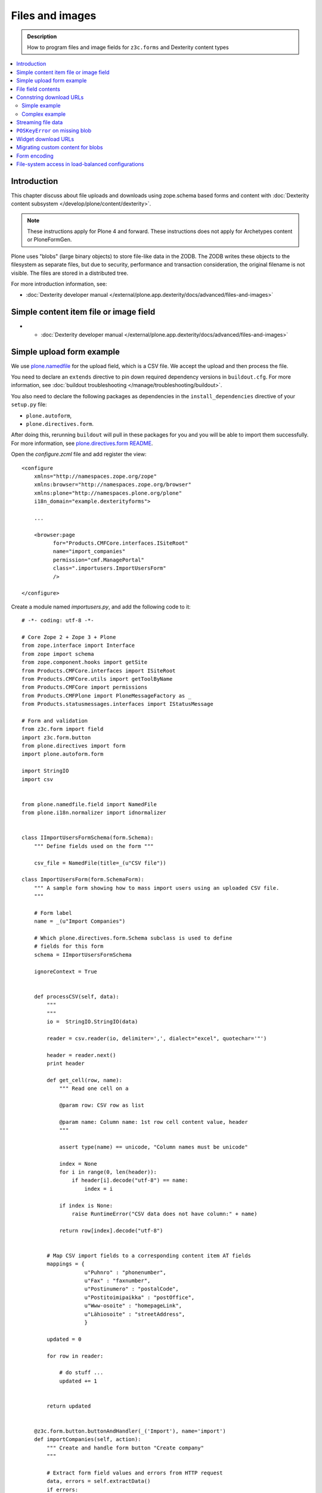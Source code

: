 ==================
Files and images
==================

.. admonition:: Description

    How to program files and image fields for ``z3c.forms`` and Dexterity
    content types

.. contents:: :local:

Introduction
=============

This chapter discuss about file uploads and downloads using
zope.schema based forms and content with :doc:`Dexterity content subsystem </develop/plone/content/dexterity>`.

.. note ::

    These instructions apply for Plone 4 and forward. These instructions
    does not apply for Archetypes content or PloneFormGen.

Plone uses "blobs" (large binary objects) to store file-like data in the
ZODB. The ZODB writes these objects to the filesystem as separate files,
but due to security, performance and transaction consideration, the original
filename is not visible. The files are stored in a distributed tree.

For more introduction information, see:

* :doc:`Dexterity developer manual </external/plone.app.dexterity/docs/advanced/files-and-images>`

Simple content item file or image field
=========================================

* * :doc:`Dexterity developer manual </external/plone.app.dexterity/docs/advanced/files-and-images>`

Simple upload form example
===========================

We use `plone.namedfile <https://pypi.python.org/pypi/plone.namedfile>`_
for the upload field, which is a CSV file. We accept the upload and then
process the file.

You need to declare an ``extends`` directive to pin down required dependency
versions in ``buildout.cfg``.
For more information, see :doc:`buildout troubleshooting </manage/troubleshooting/buildout>`.

You also need to declare the following packages as dependencies in
the ``install_dependencies`` directive of your ``setup.py`` file:

* ``plone.autoform``,
* ``plone.directives.form``.

After doing this, rerunning ``buildout`` will pull in these packages for you
and you will be able to import them successfully.
For more information, see `plone.directives.form README <https://pypi.python.org/pypi/plone.directives.form>`_.


Open the *configure.zcml* file and add register the view::

    <configure
        xmlns="http://namespaces.zope.org/zope"
        xmlns:browser="http://namespaces.zope.org/browser"
        xmlns:plone="http://namespaces.plone.org/plone"
        i18n_domain="example.dexterityforms">

        ...

        <browser:page
              for="Products.CMFCore.interfaces.ISiteRoot"
              name="import_companies"
              permission="cmf.ManagePortal"
              class=".importusers.ImportUsersForm"
              />

    </configure>

Create a module named *importusers.py*, and add the following code to it::

    # -*- coding: utf-8 -*-

    # Core Zope 2 + Zope 3 + Plone
    from zope.interface import Interface
    from zope import schema
    from zope.component.hooks import getSite
    from Products.CMFCore.interfaces import ISiteRoot
    from Products.CMFCore.utils import getToolByName
    from Products.CMFCore import permissions
    from Products.CMFPlone import PloneMessageFactory as _
    from Products.statusmessages.interfaces import IStatusMessage

    # Form and validation
    from z3c.form import field
    import z3c.form.button
    from plone.directives import form
    import plone.autoform.form

    import StringIO
    import csv


    from plone.namedfile.field import NamedFile
    from plone.i18n.normalizer import idnormalizer


    class IImportUsersFormSchema(form.Schema):
        """ Define fields used on the form """

        csv_file = NamedFile(title=_(u"CSV file"))

    class ImportUsersForm(form.SchemaForm):
        """ A sample form showing how to mass import users using an uploaded CSV file.
        """

        # Form label
        name = _(u"Import Companies")

        # Which plone.directives.form.Schema subclass is used to define
        # fields for this form
        schema = IImportUsersFormSchema

        ignoreContext = True


        def processCSV(self, data):
            """
            """
            io =  StringIO.StringIO(data)

            reader = csv.reader(io, delimiter=',', dialect="excel", quotechar='"')

            header = reader.next()
            print header

            def get_cell(row, name):
                """ Read one cell on a

                @param row: CSV row as list

                @param name: Column name: 1st row cell content value, header
                """

                assert type(name) == unicode, "Column names must be unicode"

                index = None
                for i in range(0, len(header)):
                    if header[i].decode("utf-8") == name:
                        index = i

                if index is None:
                    raise RuntimeError("CSV data does not have column:" + name)

                return row[index].decode("utf-8")


            # Map CSV import fields to a corresponding content item AT fields
            mappings = {
                        u"Puhnro" : "phonenumber",
                        u"Fax" : "faxnumber",
                        u"Postinumero" : "postalCode",
                        u"Postitoimipaikka" : "postOffice",
                        u"Www-osoite" : "homepageLink",
                        u"Lähiosoite" : "streetAddress",
                        }

            updated = 0

            for row in reader:

                # do stuff ...
                updated += 1


            return updated


        @z3c.form.button.buttonAndHandler(_('Import'), name='import')
        def importCompanies(self, action):
            """ Create and handle form button "Create company"
            """

            # Extract form field values and errors from HTTP request
            data, errors = self.extractData()
            if errors:
                self.status = self.formErrorsMessage
                return

            # Do magic
            file = data["csv_file"].data

            number = self.processCSV(file)

            # If everything was ok post success note
            # Note you can also use self.status here unless you do redirects
            if number is not None:
                # mark only as finished if we get the new object
                IStatusMessage(self.request).addStatusMessage(_(u"Created/updated companies:") + unicode(number), "info")


File field contents
===========================

Example::

    from zope import schema
    from zope.interface import implements, alsoProvides
    from persistent import Persistent
    from plone import namedfile
    from plone.namedfile.field import NamedBlobFile, NamedBlobImage
    from zope.schema.fieldproperty import FieldProperty

    class IHeaderAnimation(form.Schema):
        """ Alternative header flash animation/imagae """

        animation = NamedBlobFile(title=u"Header flash animation", description=u"Upload SWF file which is shown in the header", required=False)


    # Sample file data used in simulated uploads
    sample_data = (
             'GIF89a\x10\x00\x10\x00\xd5\x00\x00\xff\xff\xff\xff\xff\xfe\xfc\xfd\xfd'
             '\xfa\xfb\xfc\xf7\xf9\xfa\xf5\xf8\xf9\xf3\xf6\xf8\xf2\xf5\xf7\xf0\xf4\xf6'
             '\xeb\xf1\xf3\xe5\xed\xef\xde\xe8\xeb\xdc\xe6\xea\xd9\xe4\xe8\xd7\xe2\xe6'
             '\xd2\xdf\xe3\xd0\xdd\xe3\xcd\xdc\xe1\xcb\xda\xdf\xc9\xd9\xdf\xc8\xd8\xdd'
             '\xc6\xd7\xdc\xc4\xd6\xdc\xc3\xd4\xda\xc2\xd3\xd9\xc1\xd3\xd9\xc0\xd2\xd9'
             '\xbd\xd1\xd8\xbd\xd0\xd7\xbc\xcf\xd7\xbb\xcf\xd6\xbb\xce\xd5\xb9\xcd\xd4'
             '\xb6\xcc\xd4\xb6\xcb\xd3\xb5\xcb\xd2\xb4\xca\xd1\xb2\xc8\xd0\xb1\xc7\xd0'
             '\xb0\xc7\xcf\xaf\xc6\xce\xae\xc4\xce\xad\xc4\xcd\xab\xc3\xcc\xa9\xc2\xcb'
             '\xa8\xc1\xca\xa6\xc0\xc9\xa4\xbe\xc8\xa2\xbd\xc7\xa0\xbb\xc5\x9e\xba\xc4'
             '\x9b\xbf\xcc\x98\xb6\xc1\x8d\xae\xbaFgs\x00\x00\x00\x00\x00\x00\x00\x00'
             '\x00\x00\x00\x00\x00\x00\x00\x00\x00\x00\x00\x00\x00\x00\x00\x00\x00\x00'
             '\x00,\x00\x00\x00\x00\x10\x00\x10\x00\x00\x06z@\x80pH,\x12k\xc8$\xd2f\x04'
             '\xd4\x84\x01\x01\xe1\xf0d\x16\x9f\x80A\x01\x91\xc0ZmL\xb0\xcd\x00V\xd4'
             '\xc4a\x87z\xed\xb0-\x1a\xb3\xb8\x95\xbdf8\x1e\x11\xca,MoC$\x15\x18{'
             '\x006}m\x13\x16\x1a\x1f\x83\x85}6\x17\x1b $\x83\x00\x86\x19\x1d!%)\x8c'
             '\x866#\'+.\x8ca`\x1c`(,/1\x94B5\x19\x1e"&*-024\xacNq\xba\xbb\xb8h\xbeb'
             '\x00A\x00;'
             )

    class HeaderAnimation(Persistent):
        """ Persistent storage object used in IHeaderBehavior.alternatives list.

        This holds information about one animation/image upload.
        """
        implements(IHeaderAnimation)

        animation = FieldProperty(IHeaderAnimation["animation"])

    animation = HeaderAnimation()
    animation.file = namedfile.NamedBlobFile(sample_data, filename=u"flash.swf")

Connstring download URLs
========================

Simple example
----------------

In Dexterity you can specify a ``@@download`` field for content types:

.. code-block:: html

    <!-- Render link to video file if it's uploaded to this context item -->
    <tal:video define="video nocall:context/videoFile"
        tal:condition="nocall:video">
        <a class="flow-player" tal:attributes="href string:${context/absolute_url}/@@download/videoFile/${video/filename}"></a>
    </tal:video>

Complex example
---------------

You need to expose file content to the site user through a view and then
refer to the URL of the view in your HTML template. There are some tricks
you need to keep in mind:

* All file download URLs should be timestamped, or the reupload file change
  will not be reflected in the browser.

* You might want to serve different file types from different URLs and set
  special HTTP headers for them.

Complex example (``plone.app.headeranimations``)::

    from plone.namedfile.interfaces import INamedBlobFile, INamedBlobImage

    # <browser:page> providing blob object traverse and streaming
    # using download_blob() function below
    download_view_name = "@@header_animation_helper"

    def construct_url(context, animation_object_id, blob):
        """ Construct download URL for delivering files.

        Adds file upload timestamp to URL to prevent cache issues.

        @param context: Content object who own the files

        @param animation_object_id: Unique identified for the animation in the animation container
               (in the case there are several of them)

        @param field_value: NamedBlobFile or NamedBlobImage or None

        @return: None if there is no blob or the blob field value is empty (file has been removed from admin interface)
        """

        if blob == None:
            return None

        # This case occurs when the file has been removed thorugh form interfaces
        # (one of keep, replace, remove options on file widget)


        if animation_object_id == None:
            raise RuntimeError("Cannot have None id")

        # Timestamping prevents caching issues,
        # otherwise the browser shows the old version after reupload
        if hasattr(blob, "_p_mtime"):
            # Zope persistency timestamp is float seconds since epoch
            timestamp = blob._p_mtime
        else:
            timestamp = ""

        # We have different BrowserView methods for download depending on the file type
        # (to apply Flash fix)
        if INamedBlobFile.providedBy(blob):
            func_name = "download_animation"
        else:
            func_name = "download_image"

        # This looks like
        return context.absolute_url() + "/" + download_view_name + "/" + func_name + "?timestamp=" + str(timestamp)

Streaming file data
===================

File data is delivered to the browser as a stream. The view function returns
a streaming iterator instead of raw data. This greatly reduces the latency
and memory usage when the file should not be buffered as a whole to
memory before sending.

Example (``plone.app.headeranimation``)::

    from zope.publisher.interfaces import IPublishTraverse, NotFound

    from plone.namedfile.utils import set_headers, stream_data
    from plone.namedfile.interfaces import INamedBlobFile, INamedBlobImage

    def download_blob(context, request, file):
        """ Stream animation or image BLOB to the browser.

        @param context: Context object name is used to set the filename if blob itself doesn't provide one

        @param request: HTTP request

        @param file: Blob object
        """
        if file == None:
            raise NotFound(context, '', request)

        # Try determine blob name and default to "context_id_download"
        # This is only visible if the user tried to save the file to local computer
        filename = getattr(file, 'filename', context.id + "_download")

        # Sets Content-Type and Content-Length
        set_headers(file, request.response)

        # Set headers for Flash 10
        # http://www.littled.net/new/2008/10/17/plone-and-flash-player-10/
        cd = 'inline; filename=%s' % filename
        request.response.setHeader("Content-Disposition", cd)

        return stream_data(file)

    class HeaderAnimationFieldDownload(BrowserView):
        """ Allow file and image downloads in form widgets.

        Unlike HeaderAnimationHelper, this does not do
        any kind of header resolving, but serves files always
        from the context object itself.
        """

        def __init__(self, context, request):
            self.context = context
            self.request = request
            self.behavior = IHeaderBehavior(self.context)

            self.animation_object_id = self.request.form["animation_object_id"]


        def lookUpAnimation(self):
            """ Don't do look-up in init, since failure there will raise ComponentLookupError instead of NotFound.

            @return: Blob object to be streamed
            """
            if not self.animation_object_id in self.behavior.alternatives:
                raise NotFound(self, "Bad animation id:" + self.animation_object_id , self.request)

            return self.behavior.alternatives[self.animation_object_id]

        def download_animation(self):
            """ """
            animation = self.lookUpAnimation()
            return download_blob(self.context, self.request, animation.animation)

        def download_image(self):
            """ """
            animation = self.lookUpAnimation()
            stream_iterator = download_blob(self.context, self.request, animation.image)
            return stream_iterator

``POSKeyError`` on missing blob
=================================

A ``POSKeyError`` is raised when you try to access blob *attributes*, but
the actual file is not available on the disk. You can still load the blob
object itself fine (as it's being stored in the ZODB, not on the
filesystem).

Example::

    Module ZPublisher.Publish, line 119, in publish
    Module ZPublisher.mapply, line 88, in mapply
    Module ZPublisher.Publish, line 42, in call_object
    Module plone.app.headeranimation.browser.views, line 92, in download_image
    Module plone.app.headeranimation.browser.views, line 75, in _download_blob
    Module plone.app.headeranimation.browser.download, line 90, in download_blob
    Module plone.namedfile.utils, line 58, in stream_data
    Module ZODB.Connection, line 811, in setstate
    Module ZODB.Connection, line 876, in _setstate
    Module ZODB.blob, line 623, in loadBlob
    POSKeyError: 'No blob file'

This might occur for example because you have copied the ``Data.fs`` file to
another computer, but not blob files.

You probably want to catch ``POSKeyError`` s and return something more
sane instead::

    def download_blob(context, request, file):
        """ Stream animation or image BLOB to the browser.

        @param context: Context object name is used to set the filename if blob itself doesn't provide one

        @param request: HTTP request

        @param file: Blob object
        """

        from ZODB.POSException import POSKeyError
        try:
            if file == None:
                raise NotFound(context, '', request)

            # Try determine blob name and default to "context_id_download"
            # This is only visible if the user tried to save the file to local computer
            filename = getattr(file, 'filename', context.id + "_download")

            set_headers(file, request.response)

            # Set headers for Flash 10
            # http://www.littled.net/new/2008/10/17/plone-and-flash-player-10/
            cd = 'inline; filename=%s' % filename
            request.response.setHeader("Content-Disposition", cd)

            return stream_data(file)
        except POSKeyError:
            # Blob storage damaged
            logger.warn("Could not load blob for " + str(context))
            raise NotFound(context, '', request)

See also

* https://pypi.python.org/pypi/experimental.gracefulblobmissing/

Widget download URLs
=========================

Some things you might want to keep in mind when playing with forms and
images:

* Image data might be incomplete (no width/height) during the first ``POST``.

* Image URLs might change in the middle of request (image was updated).

If your form content is something else than traversable context object then
you must fix file download URLs manually.

See `example in plone.app.headeranimations <https://svn.plone.org/svn/collective/plone.app.headeranimation/trunk/plone/app/headeranimation/browser/widgets.py>`_.

Migrating custom content for blobs
====================================

Some hints how to migrate your custom content:

* http://plone.293351.n2.nabble.com/plone-4-upgrade-blob-and-large-files-tp5500503p5500503.html

Form encoding
=============

.. warning::

    Make sure that all forms containing file content are posted as
    ``enctype="multipart/form-data"``.  If you don't do this, Zope decodes
    request ``POST`` values as string input and you get either empty strings
    or filenames as your file content data. The older ``plone.app.z3cform``
    templates do not necessarily declare ``enctype``, meaning that you need
    to use a custom page template file for forms doing uploads.

Example correct form header:

.. code-block:: xml

  <form action="." enctype="multipart/form-data" method="post" tal:attributes="action request/getURL">


File-system access in load-balanced configurations
==================================================

The `plone.namedfiled <https://plone.org/products/plone.app.blob>`_
product page contains configuration instructions
for ``plone.namedfile`` and ZEO.
